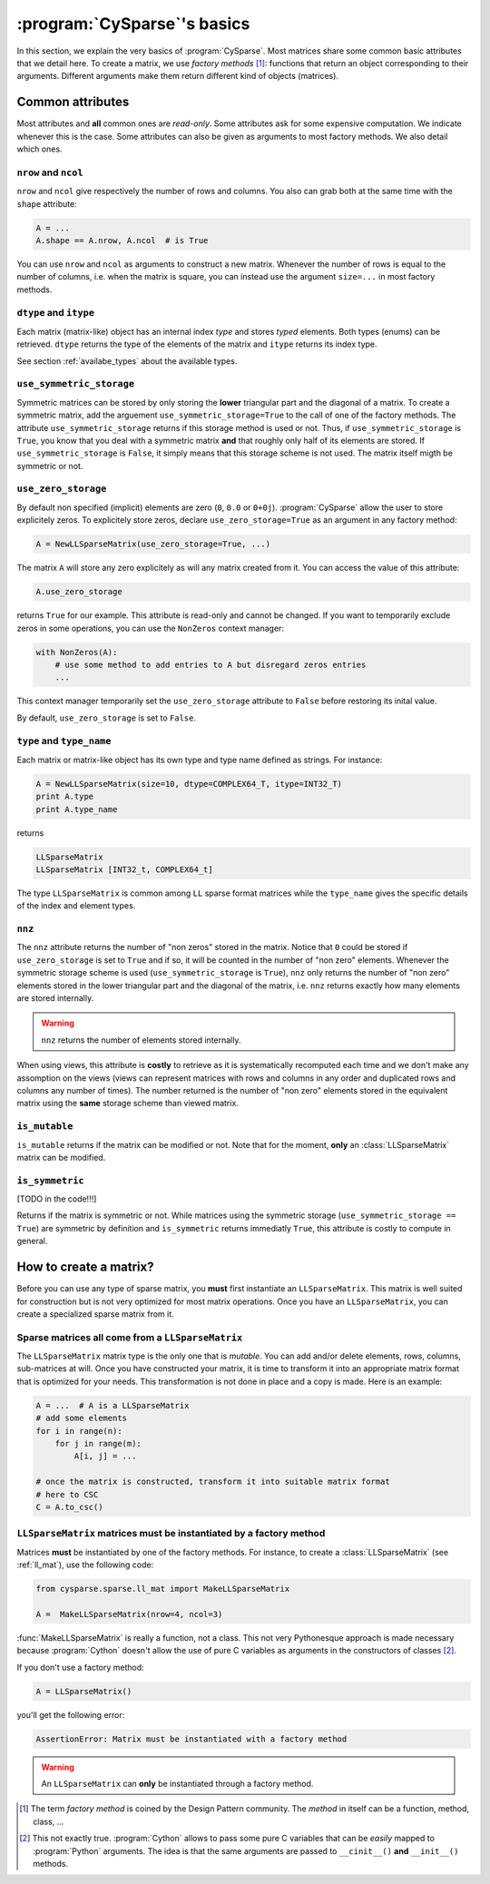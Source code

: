 ..  _cysparse_basics:

=========================================================
:program:`CySparse`\'s basics
=========================================================

In this section, we explain the very basics of :program:`CySparse`. Most matrices share some common basic attributes that we detail here. To create a matrix, we use *factory methods* [#factory_method_strange_name]_: 
functions that return an object corresponding
to their arguments. Different arguments make them return different kind of objects (matrices).

Common attributes
==================

Most attributes and **all** common ones are *read-only*. Some attributes ask for some expensive computation. We indicate whenever this is the case.
Some attributes can also be given as arguments to most factory methods. We also detail which ones. 

``nrow`` and ``ncol``
----------------------

``nrow`` and ``ncol`` give respectively the number of rows and columns. You also can grab both at the same time with the ``shape`` attribute:

..  code-block:: python

    A = ...
    A.shape == A.nrow, A.ncol  # is True
    
You can use ``nrow`` and ``ncol`` as arguments to construct a new matrix. Whenever the number of rows is equal to the number of columns, i.e. when the matrix is square, you can
instead use the argument ``size=...`` in most factory methods.

``dtype`` and ``itype``
-------------------------

Each matrix (matrix-like) object has an internal index *type* and stores *typed* elements. Both types (enums) can be retrieved.
``dtype`` returns the type of the elements of the matrix and ``itype`` returns its index type.
 
See section :ref:`availabe_types` about the available types.

``use_symmetric_storage``
----------------------------

Symmetric matrices can be stored by only storing the **lower** triangular part and the diagonal of a matrix. To create a symmetric matrix, add the arguement ``use_symmetric_storage=True`` to the call of one of the factory methods.
The attribute ``use_symmetric_storage`` returns if this storage method is used or not. Thus, if ``use_symmetric_storage`` is ``True``, you know that you deal with a symmetric matrix **and** that roughly only half of its elements are stored. If 
``use_symmetric_storage`` is ``False``, it simply means that this storage scheme is not used. The matrix itself migth be symmetric or not.

``use_zero_storage``
------------------------------

By default non specified (implicit) elements are zero (``0``, ``0.0`` or ``0+0j``). :program:`CySparse` allow the user to store explicitely zeros. To explicitely store zeros, declare ``use_zero_storage=True`` as an argument
in any factory method:

..  code-block:: python

    A = NewLLSparseMatrix(use_zero_storage=True, ...)
    
The matrix ``A`` will store any zero explicitely as will any matrix created from it. You can access the value of this attribute:

..  code-block:: python

    A.use_zero_storage
    
returns ``True`` for our example. This attribute is read-only and cannot be changed. If you want to temporarily exclude zeros in some operations, you can use the ``NonZeros`` context manager:

..  code-block:: python

    with NonZeros(A):
        # use some method to add entries to A but disregard zeros entries
        ...

This context manager temporarily set the ``use_zero_storage`` attribute to ``False`` before restoring its inital value.

By default, ``use_zero_storage`` is set to ``False``.


``type`` and ``type_name``
-----------------------------

Each matrix or matrix-like object has its own type and type name defined as strings. For instance:

..  code-block:: python

    A = NewLLSparseMatrix(size=10, dtype=COMPLEX64_T, itype=INT32_T)
    print A.type
    print A.type_name
    
returns

..  code-block:: bash

    LLSparseMatrix
    LLSparseMatrix [INT32_t, COMPLEX64_t]

The type ``LLSparseMatrix`` is common among ``LL`` sparse format matrices while the ``type_name`` gives the specific details of the index and element types.

``nnz``
---------

The ``nnz`` attribute returns the number of "non zeros" stored in the matrix. Notice that ``0`` could be stored if ``use_zero_storage`` is set to ``True`` and if so, it will be counted in the number of "non zero" elements.
Whenever the symmetric storage scheme is used (``use_symmetric_storage`` is ``True``), ``nnz`` only returns the number of "non zero" elements stored in the lower triangular part and the diagonal of the matrix, i.e. ``nnz`` 
returns exactly how many elements are stored internally.

..  warning:: ``nnz`` returns the number of elements stored internally.

When using views, this attribute is **costly** to retrieve as it is systematically recomputed each time and we don't make any assomption on the views (views can represent matrices with rows and columns in any order and duplicated 
rows and columns any number of times). The number returned is the number of "non zero" elements stored in the equivalent matrix using the **same** storage scheme than viewed matrix.
    
``is_mutable``
--------------------

``is_mutable`` returns if the matrix can be modified or not. Note that for the moment, **only** an :class:`LLSparseMatrix` matrix can be modified.

``is_symmetric``
-------------------

[TODO in the code!!!]

Returns if the matrix is symmetric or not. While matrices using the symmetric storage (``use_symmetric_storage == True``) are symmetric by definition and ``is_symmetric`` returns immediatly ``True``, this attribute is costly to 
compute in general.


How to create a matrix?
========================

Before you can use any type of sparse matrix, you **must** first instantiate an ``LLSparseMatrix``. This matrix is well suited for construction but is not very optimized for most matrix operations. Once you have an ``LLSparseMatrix``, you can create a specialized sparse matrix from it.

Sparse matrices all come from a ``LLSparseMatrix``
------------------------------------------------------

The ``LLSparseMatrix`` matrix type is the only one that is *mutable*. You can add and/or delete elements, rows, columns, sub-matrices at will. Once you have constructed your matrix, it is time to transform it into an appropriate 
matrix format that is optimized for your needs. This transformation is not done in place and a copy is made. Here is an example:

..  code-block:: python

    A = ...  # A is a LLSparseMatrix
    # add some elements
    for i in range(n):
        for j in range(m):
            A[i, j] = ...
    
    # once the matrix is constructed, transform it into suitable matrix format
    # here to CSC
    C = A.to_csc()

..  _matrices_must_be_instantiated_by_a_factory_method:

``LLSparseMatrix`` matrices must be instantiated by a factory method
---------------------------------------------------------------------------

Matrices **must** be instantiated by one of the factory methods. 
For instance, to create a :class:`LLSparseMatrix` (see :ref:`ll_mat`), use the following code:

..  code-block:: python

    from cysparse.sparse.ll_mat import MakeLLSparseMatrix
    
    A =  MakeLLSparseMatrix(nrow=4, ncol=3)
    
:func:`MakeLLSparseMatrix` is really a function, not a class. This not very Pythonesque approach is made necessary because :program:`Cython` doesn't allow the use of pure C variables as arguments in the constructors of classes [#use_of_pure_c_variables_in_constructors]_.

If you don't use a factory method: 

..  code-block:: python

    A = LLSparseMatrix()

you'll get the following error:

..  code-block:: bash

    AssertionError: Matrix must be instantiated with a factory method
    
..  warning::  An ``LLSparseMatrix`` can **only** be instantiated through a factory method.


..  raw:: html

    <h4>Footnotes</h4>

..  [#factory_method_strange_name] The term *factory method* is coined by the Design Pattern community. The *method* in itself can be a function, method, class, ...
    
..  [#use_of_pure_c_variables_in_constructors] This not exactly true. :program:`Cython` allows to pass some pure C variables that can be *easily* mapped to :program:`Python` arguments. The idea is that the same arguments are 
    passed to ``__cinit__()`` **and** ``__init__()`` methods.    

